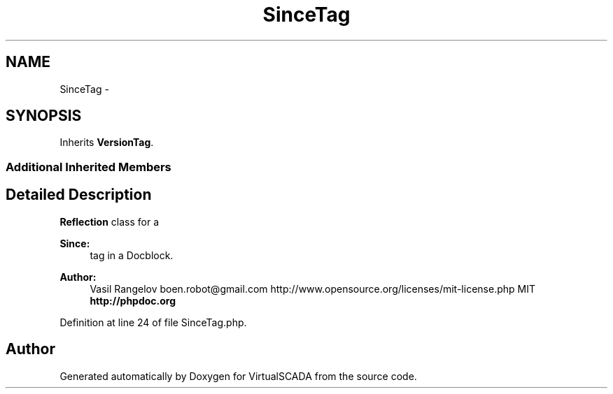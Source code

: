 .TH "SinceTag" 3 "Tue Apr 14 2015" "Version 1.0" "VirtualSCADA" \" -*- nroff -*-
.ad l
.nh
.SH NAME
SinceTag \- 
.SH SYNOPSIS
.br
.PP
.PP
Inherits \fBVersionTag\fP\&.
.SS "Additional Inherited Members"
.SH "Detailed Description"
.PP 
\fBReflection\fP class for a 
.PP
\fBSince:\fP
.RS 4
tag in a Docblock\&.
.RE
.PP
\fBAuthor:\fP
.RS 4
Vasil Rangelov boen.robot@gmail.com  http://www.opensource.org/licenses/mit-license.php MIT \fBhttp://phpdoc\&.org\fP
.RE
.PP

.PP
Definition at line 24 of file SinceTag\&.php\&.

.SH "Author"
.PP 
Generated automatically by Doxygen for VirtualSCADA from the source code\&.
